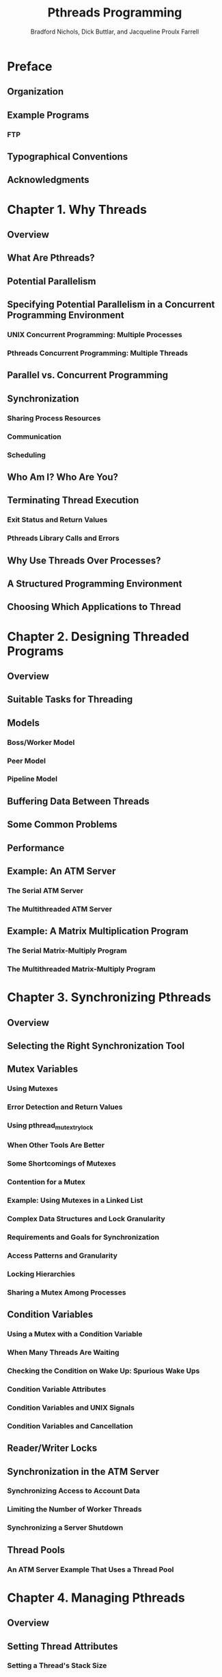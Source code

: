 #+TITLE: Pthreads Programming
#+VERSION: 1998, minor corrections
#+AUTHOR: Bradford Nichols, Dick Buttlar, and Jacqueline Proulx Farrell
#+STARTUP: entitiespretty

* Preface 
** Organization 
** Example Programs
*** FTP

** Typographical Conventions
** Acknowledgments

* Chapter 1. Why Threads
** Overview
** What Are Pthreads?
** Potential Parallelism
** Specifying Potential Parallelism in a Concurrent Programming Environment
*** UNIX Concurrent Programming: Multiple Processes
*** Pthreads Concurrent Programming: Multiple Threads

** Parallel vs. Concurrent Programming
** Synchronization
*** Sharing Process Resources
*** Communication
*** Scheduling

** Who Am I? Who Are You?
** Terminating Thread Execution
*** Exit Status and Return Values
*** Pthreads Library Calls and Errors

** Why Use Threads Over Processes?
** A Structured Programming Environment
** Choosing Which Applications to Thread

* Chapter 2. Designing Threaded Programs
** Overview
** Suitable Tasks for Threading
** Models
*** Boss/Worker Model
*** Peer Model
*** Pipeline Model

** Buffering Data Between Threads
** Some Common Problems
** Performance
** Example: An ATM Server
*** The Serial ATM Server
*** The Multithreaded ATM Server

** Example: A Matrix Multiplication Program
*** The Serial Matrix-Multiply Program
*** The Multithreaded Matrix-Multiply Program

* Chapter 3. Synchronizing Pthreads
** Overview
** Selecting the Right Synchronization Tool
** Mutex Variables
*** Using Mutexes
*** Error Detection and Return Values
*** Using pthread_mutex_trylock
*** When Other Tools Are Better
*** Some Shortcomings of Mutexes
*** Contention for a Mutex
*** Example: Using Mutexes in a Linked List
*** Complex Data Structures and Lock Granularity
*** Requirements and Goals for Synchronization
*** Access Patterns and Granularity
*** Locking Hierarchies
*** Sharing a Mutex Among Processes

** Condition Variables
*** Using a Mutex with a Condition Variable
*** When Many Threads Are Waiting
*** Checking the Condition on Wake Up: Spurious Wake Ups
*** Condition Variable Attributes
*** Condition Variables and UNIX Signals
*** Condition Variables and Cancellation

** Reader/Writer Locks
** Synchronization in the ATM Server
*** Synchronizing Access to Account Data
*** Limiting the Number of Worker Threads
*** Synchronizing a Server Shutdown

** Thread Pools
*** An ATM Server Example That Uses a Thread Pool

* Chapter 4. Managing Pthreads
** Overview
** Setting Thread Attributes
*** Setting a Thread's Stack Size
*** Setting a Thread's Detached State
*** Setting Multiple Attributes
*** Destroying a Thread Attribute Object

** The ~pthread_once~ Mechanism
*** Example: The ATM Server's Communication Module

** Keys: Using Thread-Specific Data
*** Initializing a Key: pthread_key_create
*** Associating Data with a Key
*** Retrieving Data from a Key
*** Destructors

** Cancellation
*** The Complication with Cancellation
*** Cancelability Types and States
*** Cancellation Points: More on Deferred Cancellation
*** A Simple Cancellation Example
*** Cleanup Stacks
*** Cancellation in the ATM Server

** Scheduling Pthreads
*** Scheduling Priority and Policy
*** Scheduling Scope and Allocation Domains
*** Runnable and Blocked Threads
*** Scheduling Priority
*** Scheduling Policy
*** Using Priorities and Policies
*** Setting Scheduling Policy and Priority
*** Inheritance
*** Scheduling in the ATM Server

** Mutex Scheduling Attributes
*** Priority Ceiling
*** Priority Inheritance
*** The ATM Example and Priority Inversion

* Chapter 5. Pthreads and UNIX
** Overview
** Threads and Signals
*** Traditional Signal Processing
*** Signal Processing in a Multithreaded World
*** Threads in Signal Handlers
*** A Simple Example
*** Some Signal Issues
*** Handling Signals in the ATM Example

** Threadsafe Library Functions and System Calls
*** Threadsafe and Reentrant Functions
*** Example of Thread-Unsafe and Threadsafe Versions of the Same Function
*** Functions That Return Pointers to Static Data
*** Library Use of errno
*** The Pthreads Standard Specifies Which Functions Must Be Threadsafe
*** Using Thread-Unsafe Functions in a Multithreaded Program

** Cancellation-Safe Library Functions and System Calls
*** Asynchronous Cancellation-Safe Functions
*** Cancellation Points in System and Library Calls

** Thread-Blocking Library Functions and System Calls
** Threads and Process Management
*** Calling fork from a Thread
*** Calling exec from a Thread
*** Process Exit and Threads

** Multiprocessor Memory Synchronization

* Chapter 6. Practical Considerations
** Overview
** Understanding Pthreads Implementation
*** Two Worlds
*** Two Kinds of Threads
*** Who's Providing the Thread?

** Debugging
*** Deadlock
*** Race Conditions
*** Event Ordering
*** Less Is Better
*** Trace Statements
*** Debugger Support for Threads
*** Example: Debugging the ATM Server

** Performance
*** The Costs of Sharing Too Much—Locking
*** Thread Overhead
*** Synchronization Overhead
*** How Do Your Threads Spend Their Time?
*** Performance in the ATM Server Example

** Conclusion

* Appendix A. Pthreads and DCE
** The Structure of a DCE Server
** What Does the DCE Programmer Have to Do?
** Example: The ATM as a DCE Server

* Appendix B. Pthreads Draft 4 vs. the Final Standard
** Detaching a Thread
** Mutex Variables
** Condition Variables
** Thread Attributes
** The ~pthread_once~ Function
** Keys
** Cancellation
** Scheduling
** Signals
** Threadsafe System Interfaces
** Error Reporting
** System Interfaces and Cancellation-Safety
** Process-Blocking Calls
** Process Management

* Appendix C. Pthreads Quick Reference
